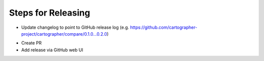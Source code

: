 Steps for Releasing
-------------------

.. code-block:: bash
  catkin_generate_changelog

* Update changelog to point to GitHub release log (e.g.
  https://github.com/cartographer-project/cartographer/compare/0.1.0...0.2.0)

.. code-block:: bash
  git commit -am"Update changelog for release"
  catkin_prepare_release --bump minor --no-push

* Create PR
* Add release via GitHub web UI
